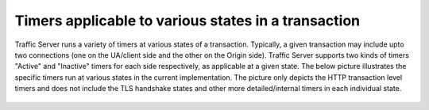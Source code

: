 Timers applicable to various states in a transaction
-----------------------------------------------------

Traffic Server runs a variety of timers at various states of a transaction. Typically,
a given transaction may include upto two connections (one on the UA/client side and the
other on the Origin side). Traffic Server supports two kinds of timers "Active" and
"Inactive" timers for each side respectively, as applicable at a given state. The below
picture illustrates the specific timers run at various states in the current implementation.
The picture only depicts the HTTP transaction level timers and does not include the TLS handshake
states and other more detailed/internal timers in each individual state.

.. figure:: ../static/images/admin/transaction_states_timers.svg
      :align: center
   :alt: Active and Inactive Timers in various states

